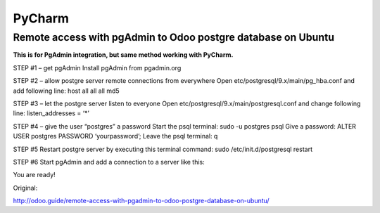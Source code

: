 PyCharm
=======

Remote access with pgAdmin to Odoo postgre database on Ubuntu
-------------------------------------------------------------
**This is for PgAdmin integration, but same method working with PyCharm.**


STEP #1 – get pgAdmin
Install pgAdmin from pgadmin.org

STEP #2 – allow postgre server remote connections from everywhere
Open etc/postgresql/9.x/main/pg_hba.conf and add following line:
host    all             all             all                     md5

STEP #3 – let the postgre server listen to everyone
Open etc/postgresql/9.x/main/postgresql.conf and change following line:
listen_addresses = ‘*’

STEP #4 – give the user “postgres” a password
Start the psql terminal: sudo -u postgres psql
Give a password: ALTER USER postgres PASSWORD ‘yourpassword’;
Leave the psql terminal: \q

STEP #5
Restart postgre server by executing this terminal command:
sudo /etc/init.d/postgresql restart

STEP #6
Start pgAdmin and add a connection to a server like this:

.. image:: /images/new_server_connection_with_pgadmin.png

You are ready!

Original:

http://odoo.guide/remote-access-with-pgadmin-to-odoo-postgre-database-on-ubuntu/
